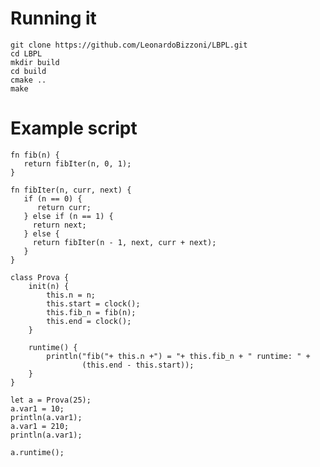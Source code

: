 * Running it
#+begin_src
git clone https://github.com/LeonardoBizzoni/LBPL.git
cd LBPL
mkdir build
cd build
cmake ..
make
#+end_src

* Example script
#+begin_src
fn fib(n) {
   return fibIter(n, 0, 1);
}

fn fibIter(n, curr, next) {
   if (n == 0) {
      return curr;
   } else if (n == 1) {
     return next;
   } else {
     return fibIter(n - 1, next, curr + next);
   }
}

class Prova {
    init(n) {
        this.n = n;
        this.start = clock();
        this.fib_n = fib(n);
        this.end = clock();
    }

    runtime() {
        println("fib("+ this.n +") = "+ this.fib_n + " runtime: " +
                (this.end - this.start));
    }
}

let a = Prova(25);
a.var1 = 10;
println(a.var1);
a.var1 = 210;
println(a.var1);

a.runtime();
#+end_src
